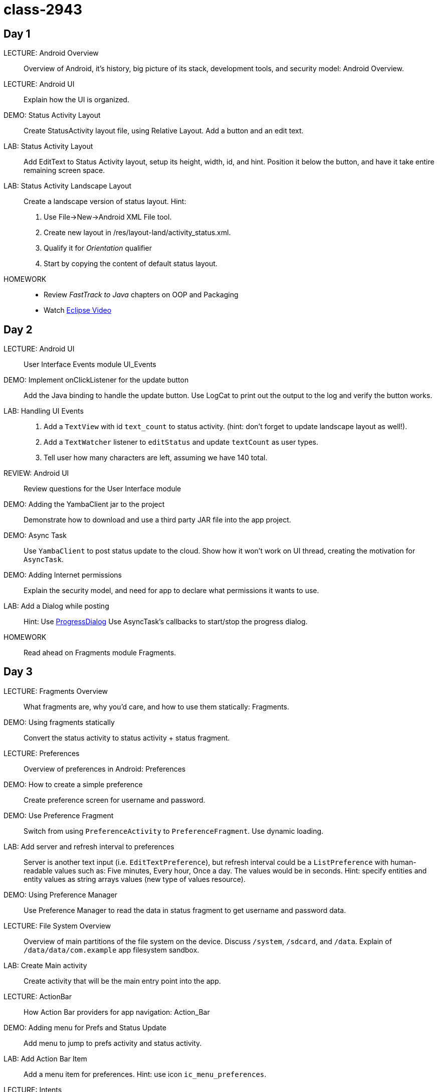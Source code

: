 class-2943
==========

Day 1
----

LECTURE: Android Overview::
Overview of Android, it's history, big picture of its stack, development tools, and security model: Android Overview.

LECTURE: Android UI::
Explain how the UI is organized.

DEMO: Status Activity Layout::
Create StatusActivity layout file, using Relative Layout. Add a button and an edit text.

LAB: Status Activity Layout::
Add EditText to Status Activity layout, setup its height, width, id, and hint.
Position it below the button, and have it take entire remaining screen space.

LAB: Status Activity Landscape Layout::
Create a landscape version of status layout.
Hint: 
. Use File->New->Android XML File tool.
. Create new layout in /res/layout-land/activity_status.xml.
. Qualify it for _Orientation_ qualifier
. Start by copying the content of default status layout.

HOMEWORK::
* Review _FastTrack to Java_ chapters on OOP and Packaging
* Watch http://mrkn.co/f/595[Eclipse Video]


Day 2
----

LECTURE: Android UI::
User Interface Events module UI_Events

DEMO: Implement onClickListener for the update button::
Add the Java binding to handle the update button. Use LogCat to print out the output to the log and verify the button works.


LAB: Handling UI Events::
. Add a `TextView` with id `text_count` to status activity. (hint: don't forget to update landscape layout as well!).
. Add a `TextWatcher` listener to `editStatus` and update `textCount` as user types.
. Tell user how many characters are left, assuming we have 140 total.

REVIEW: Android UI::
Review questions for the User Interface module

DEMO: Adding the YambaClient jar to the project::
Demonstrate how to download and use a third party JAR file into the app project.

DEMO: Async Task::
Use `YambaClient` to post status update to the cloud. Show how it won't work on UI thread, creating the motivation for `AsyncTask`.

DEMO: Adding Internet permissions::
Explain the security model, and need for app to declare what permissions it wants to use.

LAB: Add a Dialog while posting::
Hint: Use http://developer.android.com/reference/android/app/ProgressDialog.html[ProgressDialog]
Use AsyncTask's callbacks to start/stop the progress dialog.

HOMEWORK::
Read ahead on Fragments module Fragments.



Day 3
----

LECTURE: Fragments Overview::
What fragments are, why you'd care, and how to use them statically: Fragments.


DEMO: Using fragments statically::
Convert the status activity to status activity + status fragment.

LECTURE: Preferences::
Overview of preferences in Android: Preferences

DEMO: How to create a simple preference::
Create preference screen for username and password.

DEMO: Use Preference Fragment::
Switch from using `PreferenceActivity` to `PreferenceFragment`. Use dynamic loading.

LAB: Add server and refresh interval to preferences::
Server is another text input (i.e. `EditTextPreference`), but refresh interval could be a `ListPreference` with human-readable values such as: Five minutes, Every hour, Once a day. The values would be in seconds. Hint: specify entities and entity values as string arrays values (new type of values resource).

DEMO: Using Preference Manager::
Use Preference Manager to read the data in status fragment to get username and password data.

LECTURE: File System Overview::
Overview of main partitions of the file system on the device. Discuss `/system`, `/sdcard`, and `/data`. Explain of `/data/data/com.example` app filesystem sandbox.

LAB: Create Main activity::
Create activity that will be the main entry point into the app.

LECTURE: ActionBar::
How Action Bar providers for app navigation: Action_Bar

DEMO: Adding menu for Prefs and Status Update::
Add menu to jump to prefs activity and status activity.

LAB: Add Action Bar Item::
Add a menu item for preferences. Hint: use icon `ic_menu_preferences`.

LECTURE: Intents::
How intents work: Intents

DEMO: Adding action bar actions::
Use intents to launch activities. Then, switch to using fragments dynamically instead.

LAB: Use static fragments::
Create a main activity that would host both preference fragment as well as status fragment.

HOMEWORK: Read ahead on advanced fragments::
Topics on how to communicate from fragment to activity, how to use back stack, and similar.


Day 4
----

LECTURE: Services::
Service overview, lifecycle: Services.

DEMO: Implement `RefreshService`::
Add basic callbacks.

LAB: Add _Refresh_ button to Acton Bar::
Have this button start the Refresh service. Hint: use `startService()`.

LAB: Read Shared Prefs::
Use the default shared preferences to get username and password.

DEMO: Add YambaClient::
Use shared prefs.

LECTURE: Intent Service::
Overview of what it is. Change Refresh service to become an intent service: IntentService.


// lunch

LECTURE: Content Providers::
Using content providers and creating content providers: Content_Providers.

DEMO: Create StatusContract::
Create status contract file with a bunch of constants we'll need later.

DEMO: Create ContentProvider::
Setup the shell for the status provider. Register it with the manifest.

DEMO: SQL Databases::
Implement DbHelper class

DEMO: Implementing Status Provider's insert()::
Implement the insert() method so it properly inserts the data into the timeline databases. 

HOMEWORK: Add Purge Data button::
Add a button to the action bar that will call status provider's delete() method, and will remove all the records in the database (won't drop the table).


Day 5
----

DEMO: Implement query() in status provider::
Add support for querying the data.

LAB: Implement update()::
Provide the implementation for update() in status provider, similar to insert() and delete().

LAB: Create a Timeline Fragment::
Add a shell for a new timeline fragment. It's be the main content of the main activity.

LECTURE: Lists and Adapters::
Overview of lists and adapters: Lists_and_Adapters. Intro to List fragment.

DEMO: Create TimelineFragment::
Create a fragment that will display the list of statuses from the status provider. Use `SimpleCursorAdapter`.

LAB: Create a Custom View::
Create a custom view to represent a single row of data. Call it `row.xml` and it should have `text_user`, `text_message`, and `text_created_at` as pieces of text.

DEMO: View Binder::
Create a view binder to properly display the relative time.

LECTURE: Loaders::
How to implement a cursor loader: Loaders.


// lunch


LECTURE: Broadcast Receiver::
Overview of broadcast receivers, when to use them, and common patterns: Broadcast_Receivers.

DEMO: Create a Broadcast Receiver
Use a BOOT COMPLETED broadcast action to trigger a receiver that will setup an Alarm service with a pending intent to regularly start the refresh service.

DEMO: Setup the Alarm::
Add an alarm in refresh receiver to kick start the refresh service at refresh interval.

LAB: Create NotificationReceiver::
Similar to BootReceiver, but uses NotificationManager. Hint: Build Notification object using Notification.Builder. Include title, text, and pending intent to open your MainActivity

HOMEWORK: Use Shared Prefs for Refresh Interval::
We currently have the interval hard coded. We should be using values from the shared preferences instead.


== Eclipse Shortcuts ==

Ctrl-S::
Save file. Causes to build the entire project if Project->Build Automatically is on.

Ctrl-Space::
Auto-complete (context sensitive)

Ctrl-Shift-O::
Organize imports

Ctrl-Shift-F::
Reformat code

Source->Organize Imports...
Figures out what import statements to add

Source->Override/Implement Methods...
Offers a list of possible methods to override/implement

Or, watch http://mrkn.co/f/595[Eclipse Video]


== Links ==

* http://marakana.com/f/16[Turbocharge your UI]
* http://marakana.com/f/563[Taming your UI]
* https://developers.google.com/events/io/sessions/gooio2012/109/[For Butter of Worse]
* http://source.android.com/source/code-style.html[Android Code Style Guidelines]

== Parking Lot ==

* NDK
* Binder IPC
* Testing (MonkeyRunner)
* 10' Experience
* CTS/CDD
* Platform overlays
* Media system
* Input system
* Security
* Custom components
* Dynamically changing themes


